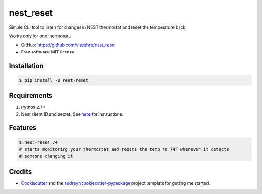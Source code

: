 ==========
nest_reset
==========


Simple CLI tool to listen for changes in NEST thermostat and reset the temperature back.

Works only for one thermostat.

* GitHub: https://github.com/viseshrp/nest_reset
* Free software: MIT license


Installation
------------
.. code-block:: bash

    $ pip install -U nest-reset


Requirements
------------

#. Python 2.7+
#. Nest client ID and secret. See here_ for instructions.


Features
--------

.. code-block:: bash

    $ nest-reset 74
    # starts monitoring your thermostat and resets the temp to 74F whenever it detects
    # someone changing it


Credits
-------

* Cookiecutter_ and the `audreyr/cookiecutter-pypackage`_ project template for getting me started.


.. _Cookiecutter: https://github.com/audreyr/cookiecutter
.. _`audreyr/cookiecutter-pypackage`: https://github.com/audreyr/cookiecutter-pypackage
.. _here: https://github.com/jkoelker/python-nest
